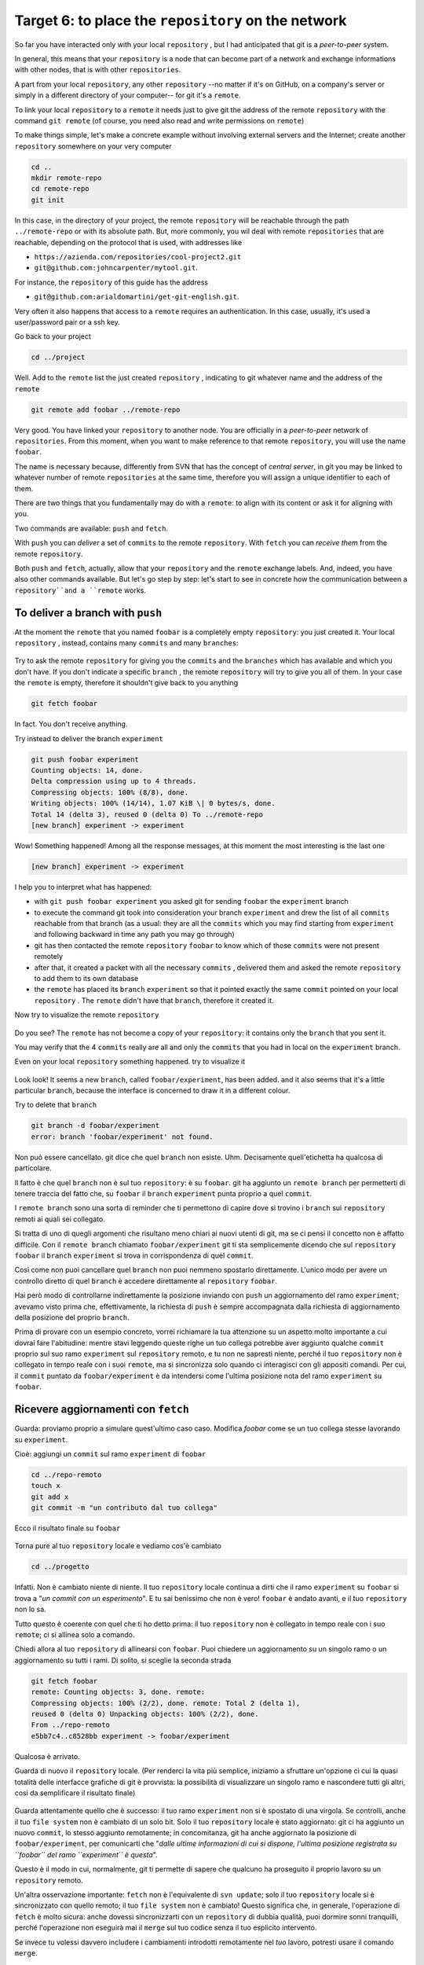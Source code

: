 .. _obiettivo_6:

Target 6: to place the ``repository`` on the network
####################################################

So far you have interacted only with your local ``repository`` , but I had
anticipated that git is a *peer-to-peer* system.

In general, this means that your ``repository`` is a node that can
become part of a network and exchange informations with other nodes, 
that is with other ``repositories``.

A part from your local ``repository``, any other ``repository``
--no matter if it's on GitHub, on a company's server or simply in a different 
directory of your computer-- for git it's a 
``remote``.

To link your local ``repository`` to a ``remote`` it needs just to
give git the address of the remote ``repository`` with the command
``git remote`` (of course, you need also read and write permissions on ``remote``)

To make things simple, let's make a concrete example without 
involving external servers and the Internet; create another ``repository`` 
somewhere on your very computer 

.. code-block:: bash

    cd ..
    mkdir remote-repo
    cd remote-repo
    git init

In this case, in the directory of your project, the remote ``repository``
will be reachable through the path ``../remote-repo`` or with its absolute path.
But, more commonly, you wil deal with remote ``repositories`` that are reachable, depending on 
the protocol that is used, with addresses like

-  ``https://azienda.com/repositories/cool-project2.git``
-  ``git@github.com:johncarpenter/mytool.git``.

For instance, the ``repository`` of this guide has the address
 
-  ``git@github.com:arialdomartini/get-git-english.git``.

Very often it also happens that access to a ``remote`` requires an
authentication. In this case, usually, it's used a user/password pair
or a ssh key.

Go back to your project

.. code-block:: bash

    cd ../project

Well. Add to the ``remote`` list the just created ``repository`` , 
indicating to git whatever name and the address of the ``remote``

.. code-block:: bash

    git remote add foobar ../remote-repo

Very good. You have linked your ``repository`` to another node. You are
officially in a *peer-to-peer* network of ``repositories``. From this moment,
when you want to make reference to that remote ``repository``, you will use 
the name ``foobar``.

The name is necessary because, differently from SVN that has the concept of
*central server*, in git you may be linked to whatever number of remote
``repositories`` at the same time, therefore you will assign a unique identifier to each of them.

There are two things that you fundamentally may do with a ``remote``:
to align with its content or ask it for aligning with you.

Two commands are available: ``push`` and ``fetch``.

With ``push`` you can *deliver* a set of ``commits`` to the remote ``repository``.
With ``fetch`` you can *receive them* from the remote ``repository``.

Both ``push`` and ``fetch``, actually, allow that your ``repository``
and the ``remote`` exchange labels. And, indeed, you have also other commands 
available. But let's go step by step: let's start to see in concrete how 
the communication between a ``repository``and a ``remote`` works.

To deliver a branch with ``push``
=================================

At the moment the ``remote`` that you named ``foobar`` is a completely empty ``repository``:
you just created it. Your local ``repository`` , instead, contains many
``commits`` and many ``branches``:

.. figure:: img/local-1.png

Try to ask the remote ``repository`` for giving you the ``commits`` and the
``branches`` which has available and which you don't have. If you don't indicate a
specific ``branch`` , the remote ``repository`` will try to give you all of them.
In your case the ``remote`` is empty, therefore it shouldn't give back to you anything

.. code-block:: bash

    git fetch foobar

In fact. You don't receive anything. 

Try instead to deliver the branch
``experiment``

.. code-block:: bash

    git push foobar experiment
    Counting objects: 14, done. 
    Delta compression using up to 4 threads. 
    Compressing objects: 100% (8/8), done. 
    Writing objects: 100% (14/14), 1.07 KiB \| 0 bytes/s, done.
    Total 14 (delta 3), reused 0 (delta 0) To ../remote-repo
    [new branch] experiment -> experiment

Wow! Something happened! Among all the response messages, at this moment the 
most interesting is the last one 

.. code-block:: bash

    [new branch] experiment -> experiment

I help you to interpret what has happened:

-  with ``git push foobar experiment`` you asked git for sending
   ``foobar`` the ``experiment`` branch 
-  to execute the command git took into consideration your branch 
   ``experiment`` and drew the list of all ``commits`` reachable from 
   that branch (as a usual: they are all the ``commits``
   which you may find starting from ``experiment`` and following backward 
   in time any path you may go through)
-  git has then contacted the remote ``repository`` ``foobar`` to know
   which of those ``commits`` were not present remotely
-  after that, it created a packet with all the necessary ``commits`` ,
   delivered them and asked the remote ``repository`` to add them
   to its own database
-  the ``remote`` has placed its ``branch`` ``experiment``
   so that it pointed exactly the same ``commit`` pointed on your local
   ``repository`` . The ``remote`` didn't have that ``branch``, therefore it created it.

Now try to visualize the remote ``repository``

.. figure:: img/remote-1.png

Do you see? The ``remote`` has not become a copy of your ``repository``:
it contains only the ``branch`` that you sent it.

You may verify that the 4 ``commits`` really are all and only the 
``commits`` that you had in local on the ``experiment`` branch.

Even on your local ``repository`` something happened. try to visualize it

.. figure:: img/push-1.png

Look look! It seems a new ``branch``, called
``foobar/experiment``, has been added. and it also seems that it's a little particular
``branch``, because the interface is concerned to draw it in a different colour.

Try to delete that ``branch``

.. code-block:: bash

    git branch -d foobar/experiment
    error: branch 'foobar/experiment' not found.

Non può essere cancellato. git dice che quel ``branch`` non esiste. Uhm.
Decisamente quell'etichetta ha qualcosa di particolare.

Il fatto è che quel ``branch`` non è sul tuo ``repository``: è su
``foobar``. git ha aggiunto un ``remote branch`` per permetterti di
tenere traccia del fatto che, su ``foobar`` il ``branch`` ``experiment``
punta proprio a quel ``commit``.

I ``remote branch`` sono una sorta di reminder che ti permettono di
capire dove si trovino i ``branch`` sui ``repository`` remoti ai quali
sei collegato.

Si tratta di uno di quegli argomenti che risultano meno chiari
ai nuovi utenti di git, ma se ci pensi il concetto non è affatto
difficile. Con il ``remote branch`` chiamato ``foobar/experiment`` git ti
sta semplicemente dicendo che sul ``repository`` ``foobar`` il ``branch``
``experiment`` si trova in corrispondenza di quel ``commit``.

Così come non puoi cancellare quel ``branch`` non puoi nemmeno spostarlo
direttamente. L'unico modo per avere un controllo diretto di quel ``branch``
è accedere direttamente al ``repository`` ``foobar``.

Hai però modo di controllarne indirettamente la posizione inviando con ``push`` un
aggiornamento del ramo ``experiment``; avevamo visto prima che, effettivamente, 
la richiesta di ``push`` è sempre accompagnata dalla richiesta di aggiornamento della
posizione del proprio ``branch``.


Prima di provare con un esempio concreto, vorrei richiamare la tua attenzione su un aspetto molto importante 
a cui dovrai fare l'abitudine: mentre stavi leggendo queste righe
un tuo collega potrebbe aver aggiunto qualche ``commit`` proprio sul suo
ramo ``experiment`` sul ``repository`` remoto, e tu non ne sapresti
niente, perché il tuo ``repository`` non è collegato in tempo reale con
i suoi ``remote``, ma si sincronizza solo quando ci interagisci con gli
appositi comandi. Per cui, il ``commit`` puntato da
``foobar/experiment`` è da intendersi come l'ultima posizione nota del
ramo ``experiment`` su ``foobar``.

Ricevere aggiornamenti con ``fetch``
====================================

Guarda: proviamo proprio a simulare quest'ultimo caso caso. 
Modifica `foobar` come se un tuo collega stesse lavorando su ``experiment``. 

Cioè: aggiungi un ``commit`` sul ramo ``experiment`` di ``foobar``

.. code-block:: bash

    cd ../repo-remoto
    touch x
    git add x
    git commit -m "un contributo dal tuo collega" 

Ecco il risultato finale su ``foobar``

.. figure:: img/push-2.png

Torna pure al tuo ``repository`` locale e vediamo cos'è cambiato

.. code-block:: bash

    cd ../progetto

.. figure:: img/push-1.png

Infatti. Non è cambiato niente di niente. Il tuo ``repository`` locale
continua a dirti che il ramo ``experiment`` su ``foobar`` si trova a
"*un commit con un esperimento*\ ". E tu sai benissimo che non è vero!
``foobar`` è andato avanti, e il tuo ``repository`` non lo sa.

Tutto questo è coerente con quel che ti ho detto prima: il tuo
``repository`` non è collegato in tempo reale con i suo ``remote``; ci
si allinea solo a comando.

Chiedi allora al tuo ``repository`` di allinearsi con ``foobar``. Puoi
chiedere un aggiornamento su un singolo ramo o un aggiornamento su tutti
i rami. Di solito, si sceglie la seconda strada

.. code-block:: bash

    git fetch foobar
    remote: Counting objects: 3, done. remote:
    Compressing objects: 100% (2/2), done. remote: Total 2 (delta 1),
    reused 0 (delta 0) Unpacking objects: 100% (2/2), done. 
    From ../repo-remoto
    e5bb7c4..c8528bb experiment -> foobar/experiment

Qualcosa è arrivato.

Guarda di nuovo il ``repository`` locale. (Per renderci la vita più
semplice, iniziamo a sfruttare un'opzione ci cui la quasi totalità delle
interfacce grafiche di git è provvista: la possibilità di visualizzare
un singolo ramo e nascondere tutti gli altri, così da semplificare il
risultato finale)

.. figure:: img/push-3.png

Guarda attentamente quello che è successo: il tuo ramo ``experiment``
non si è spostato di una virgola. Se controlli, anche il tuo
``file system`` non è cambiato di un solo bit. Solo il tuo
``repository`` locale è stato aggiornato: git ci ha aggiunto un nuovo
``commit``, lo stesso aggiunto remotamente; in concomitanza, git ha
anche aggiornato la posizione di ``foobar/experiment``, per comunicarti
che "*dalle ultime informazioni di cui si dispone, l'ultima posizione
registrata su ``foobar`` del ramo ``experiment`` è questa*\ ".

Questo è il modo in cui, normalmente, git ti permette di sapere che
qualcuno ha proseguito il proprio lavoro su un ``repository`` remoto.

Un'altra osservazione importante: ``fetch`` non è l'equivalente di
``svn update``; solo il tuo ``repository`` locale si è sincronizzato con
quello remoto; il tuo ``file system`` non è cambiato! Questo significa
che, in generale, l'operazione di ``fetch`` è molto sicura: anche
dovessi sincronizzarti con un ``repository`` di dubbia qualità, puoi
dormire sonni tranquilli, perché l'operazione non eseguirà mai il
``merge`` sul tuo codice senza il tuo esplicito intervento.

Se invece tu volessi davvero includere i cambiamenti introdotti
remotamente nel *tuo* lavoro, potresti usare il comando ``merge``.

.. code-block:: bash

    git merge foobar/experiment

.. figure:: img/push-4.png

Riconosci il tipo di ``merge`` che ne è risultato? Sì, un
``fast-forward``. Interpretalo così: il tuo ``merge`` è stato un
``fast-forward`` perché mentre il tuo collega lavorava il ramo non è
stato modificato da nessun altro; il tuo collega è stato il solo ad
avervi aggiunto contributi e lo sviluppo è stato lineare.

Questo è un caso così comune che spesso vorrai evitare di fare
``git fetch`` seguito da ``git merge``: git offre il comando
``git pull`` che esegue le due operazioni insieme.

Insomma, invece di

.. code-block:: bash

    git fetch foobar
    git merge foobar/experiment

avresti potuto lanciare

.. code-block:: bash

    git pull foobar experiment

Possiamo estendere il diagramma delle interazioni tra i comandi di git e
i suoi ambienti aggiungendo la colonna ``remote`` e l'azione di
``push``, ``fetch`` e ``pull``

.. figure:: img/push-fetch.png

Sviluppo non lineare
===================

Proviamo a complicare la situazione. Vorrei mostrarti un caso che ti
capiterà continuamente: quello in cui due sviluppatori stiano lavorando
contemporaneamente su un ramo, su due ``repository`` separati. Di solito
accade che, proprio nel momento in cui vorrai spedire al ``remote`` i
tuoi nuovi ``commit``, vieni a scoprire che, nel frattempo, qualcuno sul
``repository`` remoto ha modificato il ``branch``.

Inizia a simulare l'avanzamento dei lavori del tuo collega, aggiungendo
un ``commit`` sul suo ``repository``

.. code-block:: bash

    cd ../repo-remoto
    touch avanzamento && git add avanzamento
    git commit -m "un nuovo commit del tuo collega"

.. figure:: img/collaborating-1.png

(En passant, nota una cosa: sul ``repository`` remoto non c'è alcuna
indicazione del tuo ``repository``; git è un sistema peer-to-peer
asimmetrico)

Torna al tuo ``repository``

.. figure:: img/push-4.png

Come prima: fintanto che non chiedi esplicitamente un allineamento con
``fetch`` il tuo ``repository`` non sa nulla del nuovo ``commit``.

Questa, per inciso, è una delle caratteristiche notevoli di git: essere
compatibile con la natura fortemente non lineare delle attività di
sviluppo. Pensaci: quando due sviluppatori lavorano su un solo branch,
SVN richiede che ogni ``commit`` sia preceduto da un ``update``; cioè,
che per poter registrare una modifica lo sviluppatore debba integrare
preventivamente il lavoro dell'altro sviluppatore. Non puoi eseguire un
``commit`` se prima non integri i ``commit`` del tuo collega. git, da
questo punto di vista, è meno esigente: gli sviluppatori possono
divergere localmente, perfino lavorando sullo stesso ``branch``; la
decisione se e come integrare il loro lavoro può essere intenzionalmente
e indefinitamente spostata avanti nel tempo.

In ogni modo: abbraccia la natura fortemente non lineare di git e,
deliberatamente ignorando che potrebbero esserci stati avanzamenti sul
``repository`` remoto, procedi senza indugio con i tuoi nuovi ``commit``
in locale

.. code-block:: bash

    cd ../progetto
    touch mio-contributo && git add mio-contributo
    git commit -m "un mio nuovo commit"

.. figure:: img/collaborating-2.png

Rifacciamo un punto della situazione su quel che ti ho appena descritto:

-  il tuo ``repository`` non sa del nuovo ``commit`` registrato su
   ``foobar`` e continua a vedere una situazione non aggiornata
-  a partire dal medesimo ``commit`` "*un contributo dal tuo collega*\ "
   tu e l'altro sviluppatore avete registrato due ``commit``
   completamente indipendenti.

Aver lavorato concorrentemente sullo stesso ramo, con due ``commit``
potenzialmente incompatibili, se ci pensi, è un po' come lavorare
concorrentemente sullo stesso file, con modifiche potenzialmente
incompatibili: quando si metteranno insieme i due risultati, c'è da
aspettarsi che venga segnalato un conflitto.

E infatti è proprio così. Il conflitto nasce nel momento in cui si
cercherà di sincronizzare i due ``repository``. Per esempio: prova a
spedire il tuo ramo su ``foobar``

.. code-block:: bash

    git push foobar experiment
    To ../repo-remoto ! [rejected]
    experiment -> experiment (fetch first) 
    error: failed to push some refs to '../repo-remoto' 
    hint: Updates were rejected because the remote contains work that you do 
    hint: not have locally. This is usually caused by another repository pushing 
    hint: to the same ref.  You may want to first integrate the remote changes 
    hint: (e.g., 'git pull ...') before pushing again. 
    hint: See the 'Note about fast-forwards' in 'git push --help' for details.

Rejected. Failed. Error. Più che evidente che l'operazione non sia
andata a buon fine. Ed era prevedibile. Con
``git push foobar experiment`` avevi chiesto a ``foobar`` di portare a
termine due operazioni:

-  salvare nei proprio database tutti i ``commit`` di cui tu disponi e
   che remotamente ancora non sono presenti
-  spostare la propria etichetta ``experiment`` in modo che puntasse
   allo stesso ``commit`` puntato in locale

Ora: per la prima operazione non ci sarebbe stato alcun problema. Ma per
la seconda operazione git pone un vincolo aggiuntivo: il ``repository``
remoto sposterà la propria etichetta solo a patto che l'operazione si
possa concludere con un ``fast-forward``, cioè, solo a patto che non ci
siano da effettuare dei ``merge``. Oppure, detta con altre parole: un
``remote`` accetta ``branch`` solo se l'operazione non creerà linee di
sviluppo divergenti.

Il ``fast-forward`` è citato proprio nell'ultima riga del messaggio di
errore

.. code-block:: bash

    hint: **See the 'Note about fast-forwards'** in 'git push --help'
    for details.<br/

Nello stesso messaggio git fornisce un suggerimento: ti dice di provare
a fare ``fetch``. Proviamo

.. code-block:: bash

    git fetch foobar

.. figure:: img/collaborating-3.png

La situazione dovrebbe essere chiara già a colpo d'occhio. Si vede che
le due linee di sviluppo stanno divergendo. La posizione dei due rami
aiuta a capire dove ti trovi in locale e dove si trovi il tuo collega
sul ``remote`` ``foobar``.

Resta solo da decidere cosa fare. A differenza di SVN, che di fronte a
questa situazione avrebbe richiesto necessariamente un merge in locale,
git ti lascia 3 possibilità

-  **andare avanti ignorando il collega**: puoi ignorare il lavoro del
   tuo collega e proseguire lungo la tua linea di sviluppo; certo, non
   potrai spedire il tuo ramo su ``foobar``, perché è incompatibile col
   lavoro del tuo collega (anche se puoi spedire il tuo lavoro
   assegnando alla tua linea di sviluppo un altro nome creando un nuovo
   ``branch`` e facendo il ``push`` di quello); comunque, il concetto è
   che non sei costretto ad integrare il lavoro del tuo collega;
-  **``merge``**: puoi fondere il tuo lavoro con quello del tuo collega
   con un ``merge``
-  **``rebase``**\ puoi riallinearti al lavoro del tuo collega con un
   ``rebase``

Prova la terza di queste possibilità. Anzi, per insistere sulla natura
non lineare di git, prova a far precedere alla terza strada la prima. In
altre parole, prova a vedere cosa succede se, temporaneamente, ignori il
disallineamento col lavoro del tuo collega e continui a sviluppare sulla
tua linea. È un caso molto comune: sai di dover riallinearti, prima o
poi, col lavoro degli altri, ma vuoi prima completare il tuo lavoro. git
non ti detta i tempi e non ti obbliga ad anticipare le cose che non vuoi
fare subito

.. code-block:: bash

    echo modifica >> mio-contributo
    git commit -am "avanzo lo stesso"

.. figure:: img/collaborating-4.png

Benissimo. Sei andato avanti col tuo lavoro, disallineandoti ancora di
più col lavoro del tuo collega. Supponiamo tu decida sia arrivato il
momento di allinearsi, per poi spedire il tuo lavoro a ``foobar``.

Potresti fare un ``git merge foobar/experiment`` ed ottenere questa
situazione

.. figure:: img/collaborating-5.png

Vedi? Adesso ``foobar/experiment`` potrebbe essere spinto in avanti (con
un ``fast-forward``) fino a ``experiment``. Per cui, a seguire, potresti
fare ``git push foobar``.

Ma invece di fare un ``merge``, fai qualcosa di più raffinato: usa
``rebase``. Guarda nuovamente la situazione attuale

.. figure:: img/collaborating-3.png

Rispetto ai lavori su ``foobar`` è come se tu avessi staccato un ramo di
sviluppo ma, disgraziatamente, mentre tu facevi le tue modifiche,
``foobar`` non ti ha aspettato ed è stato modificato.

Bene: se ricordi, ``rebase`` ti permette di applicare tutte le tue
modifiche ad un altro ``commit``; potresti applicare il tuo ramo a
``foobar/experiment``. È un po' come se potessi staccare di netto il
tuo ramo ``experiment`` per riattaccarlo su un'altra base
(``foobar/experiment``)

Prova

.. code-block:: bash

    git rebase foobar/experiment

.. figure:: img/collaborating-6.png

Visto? A tutti gli effetti appare come se tu avessi iniziato il tuo
lavoro *dopo* la fine dei lavori su ``foobar``. In altre parole:
``rebase`` ha apparentemente reso lineare il processo di sviluppo, che
era intrinsecamente non lineare, senza costringerti ad allinearti con il
lavoro del tuo collega esattamente nei momenti in cui aggiungeva
``commit`` al proprio ``repository``.

Puoi spedire il tuo lavoro a ``foobar``: apparirà come tu abbia
apportato le tue modifiche a partire dall'ultimo ``commit`` eseguito su
``foobar``.

.. code-block:: bash

    **git push foobar experiment**\  
    Counting objects: 6, done. 
    Delta compression using up to 4 threads. 
    Compressing objects: 100% (4/4), done. 
    Writing objects: 100% (5/5), 510 bytes \| 0 bytes/s, done.
    Total 5 (delta 2), reused 0 (delta 0) 
    remote: error: refusing to update checked out branch: refs/heads/experiment 
    remote: error: By default, updating the current branch in a non-bare repository
    remote: error: is denied, because it will make the index and work
    tree >inconsistent 
    remote: error: with what you pushed, and will require 'git reset --hard' to match 
    remote: error: the work tree to HEAD. 
    remote: error: remote: error: You can set 'receive.denyCurrentBranch' configuration variable to 
    remote: error: 'ignore' or 'warn' in the remote repository to allow pushing into
    remote: error: its current branch; however, this is not recommended unless you 
    remote: error: arranged to update its work tree to match what you pushed in some remote: error: other way. 
    remote: error:
    remote: error: To squelch this message and still keep the default behaviour, set 
    remote: error: 'receive.denyCurrentBranch' configuration variable to 'refuse'. 
    To ../repo-remoto ! [remote rejected] experiment -> experiment (branch is currently checked out)
    error: failed to push some refs to '../repo-remoto'

Mamma mia! Sembra proprio che a git questo ``push`` non sia piaciuto.
Nel lunghissimo messaggio di errore git ti sta dicendo di non poter fare
``push`` di un ``branch`` attualmente "*checked out*\ ": il problema non
sembra essere nel ``push`` in sé, ma nel fatto che sull'altro
``repository`` il tuo collega abbia fatto ``checkout experiment``.

Questo problema potrebbe capitarti di continuo, se non sai come
affrontarlo, per cui a breve gli dedicheremo un po' di tempo. Per
adesso, rimedia chiedendo gentilmente al tuo collega di spostarsi su un
altro ramo e ripeti il ``push``.

Quindi: su ``foobar`` vedi di spostarti su un altro ``branch``

.. code-block:: bash

    cd ../repo-remoto
    git checkout -b parcheggio

Dopo di che, torna al tuo ``repository`` locale e ripeti ``push``

.. code-block:: bash

    cd ../progetto
    git push foobar experiment

Ecco il risultato

.. figure:: img/collaborating-7.png

Ripercorriamo graficamente quello che è successo. Partivi da

.. figure:: img/collaborating-4.png

Poi hai fatto ``rebase`` ed hai ottenuto

.. figure:: img/collaborating-6.png

Poi hai fatt ``push`` su ``foobar``: la nuova posizione del
``remote branch`` ``foobar/experiment`` testimonia l'avanzamento del
ramo anche sul ``repository`` remoto.

.. figure:: img/collaborating-7.png

Contestualmente, il tuo collega su ``foobar`` ha visto passare il
proprio ``repository`` da

.. figure:: img/collaborating-1.png

a

.. figure:: img/collaborating-8.png

Ti torna tutto? Ecco, guarda attentamente le ultime due immagini, perché
è proprio per evitare quello che vedi che git si è lamentato tanto,
quando hai fatto ``git push foobar experiment``.

Per capirlo, mettiti nei panni del tuo collega virtuale, che abbiamo
immaginato sul ``repository`` remoto ``foobar``. Il tuo collega se ne
sta tranquillo sul suo ramo ``experiment``

.. figure:: img/collaborating-1.png

quando ad un tratto, senza che abbia dato alcun comando a git, il suo
``repository`` accetta la tua richiesta di ``push``, salva nel database
locale un paio di nuovi ``commit`` e sposta il ramo ``experiment`` (sì,
proprio il ramo di cui aveva fatto il ``checkout``!) due ``commit`` in
avanti

.. figure:: img/collaborating-8.png

Ammetterai che se questo fosse il comportamento standard di git non
vorresti mai trovarti nella posizione del tuo collega virtuale: la
perdita di controllo del proprio ``repository`` e del proprio
``file system`` sarebbe davvero un prezzo troppo alto da pagare.

Capisci bene che cambiare il ramo del quale si è fatto ``checkout``
significa, sostanzialmente, vedersi cambiare sotto i piedi il
``file system``. Ovviamente questo è del tutto inaccettabile, ed è per
questo che git si è rifiutato di procedere ed ha replicato con un
chilometrico messaggio di errore.

Prima hai rimediato alla situazione spostando il tuo collega virtuale su
un ramo ``parcheggio``, unicamente per poter spedirgli il tuo ramo.

.. figure:: img/collaborating-9.png

Questo sporco trucco ti ha permesso di fare ``push`` di ``experiment``.

Ma a pensarci bene anche questa è una soluzione che, probabilmente, tu
personalmente non accetteresti mai: a parte la scomodità di doversi
interrompere solo perché un collega vuole spedirti del suo codice,
comunque non vorresti che l'avanzamento dei tuoi rami fosse
completamente fuori dal tuo controllo, alla mercé di chiunque. Perché,
alla fine, il ramo ``experiment`` si sposterebbe in avanti contro la tua
volontà, e lo stesso potrebbe accadere a tutti gli altri rami di cui non
hai fatto ``checkout``.

È evidente che debba esistere una soluzione radicale a questo problema.

La soluzione è sorprendentemente semplice: **non permettere ad altri di
accedere al tuo ``repository``**.

Potresti trovarla una soluzione un po' sommaria, ma devi riconoscere che
non esista sistema più drastico ed efficace. E, fortunatamente, è molto
meno limitante di quanto tu possa credere ad una prima analisi.

Naturalmente, ti ho raccontato solo metà della storia e forse vale la
pena di approfondire un po' l'argomento. Apri bene la mente, perché
adesso entrerai nel vivo di un argomento molto affascinante: la natura
distribuita di git. Si tratta, verosimilmente, dell'aspetto più
comunemente incompreso di git e, quasi certamente di una delle sue
caratteristiche più potenti.

:ref:`Indice <indice>` :: :ref:`Obiettivo 7: disegnare il workflow ideale <obiettivo_7>`
